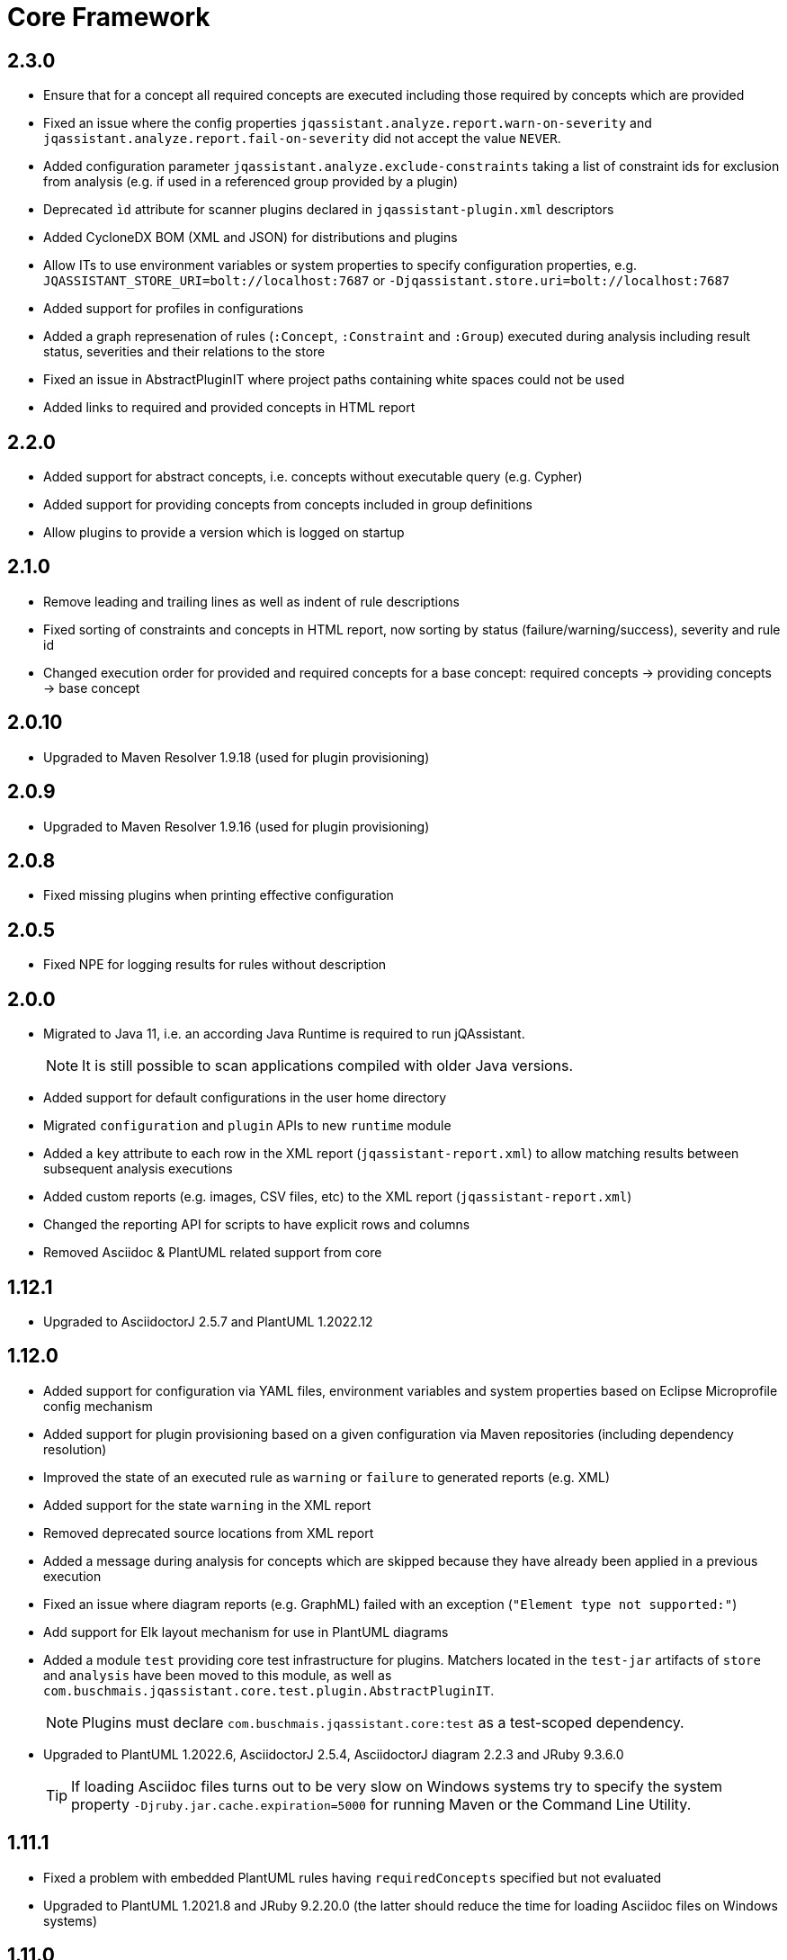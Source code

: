 = Core Framework

== 2.3.0

* Ensure that for a concept all required concepts are executed including those required by concepts which are provided
* Fixed an issue where the config properties `jqassistant.analyze.report.warn-on-severity` and `jqassistant.analyze.report.fail-on-severity` did not accept the value `NEVER`.
* Added configuration parameter `jqassistant.analyze.exclude-constraints` taking a list of constraint ids for exclusion from analysis (e.g. if used in a referenced group provided by a plugin)
* Deprecated `ìd` attribute for scanner plugins declared in `jqassistant-plugin.xml` descriptors
* Added CycloneDX BOM (XML and JSON) for distributions and plugins
* Allow ITs to use environment variables or system properties to specify configuration properties, e.g. `JQASSISTANT_STORE_URI=bolt://localhost:7687` or `-Djqassistant.store.uri=bolt://localhost:7687`
* Added support for profiles in configurations
* Added a graph represenation of rules (`:Concept`, `:Constraint` and `:Group`) executed during analysis including result status, severities and their relations to the store
* Fixed an issue in AbstractPluginIT where project paths containing white spaces could not be used
* Added links to required and provided concepts in HTML report

== 2.2.0

* Added support for abstract concepts, i.e. concepts without executable query (e.g. Cypher)
* Added support for providing concepts from concepts included in group definitions
* Allow plugins to provide a version which is logged on startup

== 2.1.0

* Remove leading and trailing lines as well as indent of rule descriptions
* Fixed sorting of constraints and concepts in HTML report, now sorting by status (failure/warning/success), severity and rule id
* Changed execution order for provided and required concepts for a base concept: required concepts -> providing concepts -> base concept

== 2.0.10

* Upgraded to Maven Resolver 1.9.18 (used for plugin provisioning)

== 2.0.9

* Upgraded to Maven Resolver 1.9.16 (used for plugin provisioning)

== 2.0.8

* Fixed missing plugins when printing effective configuration

== 2.0.5

* Fixed NPE for logging results for rules without description

== 2.0.0
* Migrated to Java 11, i.e. an according Java Runtime is required to run jQAssistant.
+
NOTE: It is still possible to scan applications compiled with older Java versions.
* Added support for default configurations in the user home directory
* Migrated `configuration` and `plugin` APIs to new `runtime` module
* Added a `key` attribute to each row in the XML report (`jqassistant-report.xml`) to allow matching results between subsequent analysis executions
* Added custom reports (e.g. images, CSV files, etc) to the XML report (`jqassistant-report.xml`)
* Changed the reporting API for scripts to have explicit rows and columns
* Removed Asciidoc & PlantUML related support from core

== 1.12.1
* Upgraded to AsciidoctorJ 2.5.7 and PlantUML 1.2022.12

== 1.12.0
* Added support for configuration via YAML files, environment variables and system properties based on Eclipse Microprofile config mechanism
* Added support for plugin provisioning based on a given configuration via Maven repositories (including dependency resolution)
* Improved the state of an executed rule as `warning` or `failure` to generated reports (e.g. XML)
* Added support for the state `warning` in the XML report
* Removed deprecated source locations from XML report
* Added a message during analysis for concepts which are skipped because they have already been applied in a previous execution
* Fixed an issue where diagram reports (e.g. GraphML) failed with an exception (`"Element type not supported:"`)
* Add support for Elk layout mechanism for use in PlantUML diagrams
* Added a module `test` providing core test infrastructure for plugins. Matchers located in the `test-jar` artifacts of `store` and `analysis` have been moved to this module, as well as `com.buschmais.jqassistant.core.test.plugin.AbstractPluginIT`.
+
NOTE: Plugins must declare `com.buschmais.jqassistant.core:test` as a test-scoped dependency.
* Upgraded to PlantUML 1.2022.6, AsciidoctorJ 2.5.4, AsciidoctorJ diagram 2.2.3 and JRuby 9.3.6.0
+
TIP: If loading Asciidoc files turns out to be very slow on Windows systems try to specify the system property
`-Djruby.jar.cache.expiration=5000` for running Maven or the Command Line Utility.

== 1.11.1
* Fixed a problem with embedded PlantUML rules having `requiredConcepts` specified but not evaluated
* Upgraded to PlantUML 1.2021.8 and JRuby 9.2.20.0 (the latter should reduce the time for loading Asciidoc files on Windows systems)

== 1.11.0
* Added more specific source locations to jQAssistant XML report for improving integration with tools like SonarQube.
+
NOTE: The updated XML schema is available under https://schema.jqassistant.org/report/jqassistant-report-v1.11.xsd[]
* Optimized query used for resetting the store.

== 1.10.1

* Added support for `neo4j://` and `neo4j+s://` protocols for connecting to remote Neo4j (cluster) instances

== 1.10.0

* Concepts may provide to existing concepts to extend them, e.g. a pre-defined concept `java:GeneratedType` which is required by other rules (e.g. Spring related constraints) can be extended by a project specific concept `my-project:GeneratedType`:
+
[source,xml]
----
<!-- pre-defined concept, e.g. from the Java plugin -->
<concept id="java:GeneratedType">
  <cypher><![CDATA[
    MATCH
      (a:Artifact)-[:CONTAINS]->(generated:Java:Type:Generated)
    RETURN
      a as Artifact, count(generated) as GeneratedTypes
    ]]></cypher>
</concept>

<!-- project specific concept providing to the pre-defined concept -->
<concept id="my-project:GeneratedType">
  <cypher><![CDATA[
    MATCH
      (generated:Java:Type)
    WHERE
      generated.fqn starts with "com.acme.generated"
    SET
      generated:Generated
    RETURN
      count(generated) as GeneratedTypes
    ]]></cypher>
  <providesConcept refId="java:GeneratedType"/>
</concept>
----
+
Provided concepts may be used in Asciidoc and YAML files as well:
+
[source,asciidoc]
....
[[my-project:GeneratedType]]
[source,cypher,role=concept,providesConcepts="java:GeneratedType"]
----
  MATCH
    ...
----
....
+
[source,yaml]
----
concepts:
  - id: my-project:GeneratedType
    providesConcepts:
      - refId: java:GeneratedType
    source: |
      MATCH
        ...
----

* A warning is logged if execution of a rule (concept/constraint) exceeds 5 seconds
* The store is now available for custom report plugins via `ReportContext#getStore()`
* The XML Schema description for plugins for jQAssistant has been
  updated and is now available in version 1.10.
  Please update your existing plugins
  by using `xmlns:jpd="http://schema.jqassistant.org/plugin/v1.10"`
  as namespace declaration for your plugin descriptors.
* Starting with this version, it is recommended to assign a unique
  id to each plugin. In later versions of jQAssistant, this id
  can be used to refer to its plugin in the upcoming new
  configuration mechanism. +
   +
  A possible plugin descriptor could look like this:
+
[source, xml]
----
  <jpd:jqassistant-plugin
        xmlns:jpd="http://schema.jqassistant.org/plugin/v1.10"
        xmlns:xsi="http://www.w3.org/2001/XMLSchema-instance"
        xsi:schemaLocation="http://schema.jqassistant.org/plugin/v1.10
                            https://schema.jqassistant.org/plugin/jqassistant-plugin-v1.10.xsd"
        name="myPlugin" id="myorganisation.myplugin">
  </jpd:jqassistant-plugin>
----
* Upgraded bundled AsciidoctorJ to 2.5.1
+
NOTE: This might break plugins relying on the before used AsciidoctorJ 1.5 API. Migration is straight-forward and described https://docs.asciidoctor.org/asciidoctorj/latest/guides/extension-migration-guide-16-to-20/[here^].

== 1.9.0

* Fixed an issue for loading jQAssistant plugins on JDK 11

== 1.8.0

* Fixed a StackOverflowError if a concepts requires itself, e.g. by using wildcards (see https://github.com/jQAssistant/jqa-core-framework/issues/29[issue])
* Changed the namespace for the XML schemas of rule, plugin and report descriptors and provided schema locations that can be resolved by editors/IDEs (see https://github.com/jQAssistant/jqa-core-framework/issues/32[issue])
* Changes for plugin developers:
** Moved package `com.buschmais.jqassistant.core.analysis.api.rule` to `com.buschmais.jqassistant.rule.api.model`
** Moved package `com.buschmais.jqassistant.core.analysis.api.report` to `com.buschmais.jqassistant.report.api.model`
** Plugins using classes from these packages just need to adopt their imports, no other changes have been applied
* Upgraded to XO 1.0.0
** The release comes with a https://github.com/buschmais/extended-objects/issues/173[change] that possibly breaks existing plugin implementations: property related annotations (e.g. `@Property`, `@Relationship`) must be placed on Getters, an error will be reported at startup if such annotation is found on a Setter.
* Removed APOC and Graph Algorithms libraries

== 1.7.0

* Removed deprecated class `com.buschmais.jqassistant.core.report.api.AbstractReportPlugin`, report plugins must
  be migrated to implement `com.buschmais.jqassistant.core.report.api.ReportPlugin`
* A warning will now be logged if there is no rule source parser who is able to
  read and parse the rule source.
* Fixed an issue where plugins could not register Asciidoctor extensions when used within the CLI

== 1.5.0

* Allow wildcards `*` and `?` for referencing rules to be included in a group or required concepts
* Added `builder()` method to `com.buschmais.jqassistant.core.analysis.api.Result` to ease instance creation in script rules.

== 1.4.0

* Fixed a problem of parsing AsciiDoc files containing definition lists
* API change (breaking): Added `ReportContext` as 1st parameter to `ReportPlugin#initialize`

== 1.3.0

* Upgraded backend to support remote connections using Bolt protocol to existing Neo4j 3.x+ installations
* Upgraded embedded Neo4j database to 2.3.10
* Raised default severity for concepts to MINOR and constraints to MAJOR
* Added support for default severities for groups, concepts and rules
* Added `min` and `max` attributes to verification strategies for rule results

== 1.2.0

* Upgraded to Neo4j 2.3.8.
* Added support for array properties in reports (e.g. HTML).
* Added support for rule parameters.



